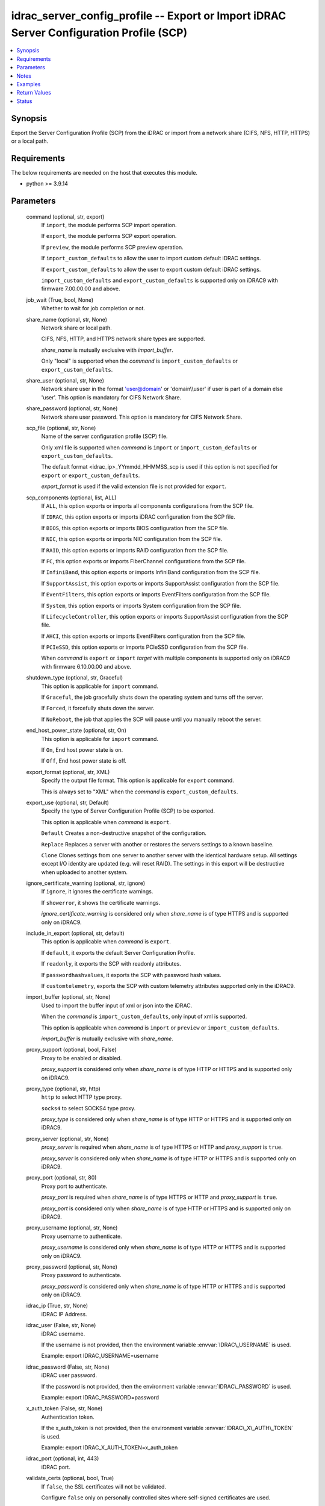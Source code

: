.. _idrac_server_config_profile_module:


idrac_server_config_profile -- Export or Import iDRAC Server Configuration Profile (SCP)
========================================================================================

.. contents::
   :local:
   :depth: 1


Synopsis
--------

Export the Server Configuration Profile (SCP) from the iDRAC or import from a network share (CIFS, NFS, HTTP, HTTPS) or a local path.



Requirements
------------
The below requirements are needed on the host that executes this module.

- python \>= 3.9.14



Parameters
----------

  command (optional, str, export)
    If \ :literal:`import`\ , the module performs SCP import operation.

    If \ :literal:`export`\ , the module performs SCP export operation.

    If \ :literal:`preview`\ , the module performs SCP preview operation.

    If \ :literal:`import\_custom\_defaults`\  to allow the user to import custom default iDRAC settings.

    If \ :literal:`export\_custom\_defaults`\  to allow the user to export custom default iDRAC settings.

    \ :literal:`import\_custom\_defaults`\  and \ :literal:`export\_custom\_defaults`\  is supported only on iDRAC9 with firmware 7.00.00.00 and above.


  job_wait (True, bool, None)
    Whether to wait for job completion or not.


  share_name (optional, str, None)
    Network share or local path.

    CIFS, NFS, HTTP, and HTTPS network share types are supported.

    \ :emphasis:`share\_name`\  is mutually exclusive with \ :emphasis:`import\_buffer`\ .

    Only "local" is supported when the \ :emphasis:`command`\  is \ :literal:`import\_custom\_defaults`\  or \ :literal:`export\_custom\_defaults`\ .


  share_user (optional, str, None)
    Network share user in the format 'user@domain' or 'domain\\\\user' if user is part of a domain else 'user'. This option is mandatory for CIFS Network Share.


  share_password (optional, str, None)
    Network share user password. This option is mandatory for CIFS Network Share.


  scp_file (optional, str, None)
    Name of the server configuration profile (SCP) file.

    Only xml file is supported when \ :emphasis:`command`\  is \ :literal:`import`\  or \ :literal:`import\_custom\_defaults`\  or \ :literal:`export\_custom\_defaults`\ .

    The default format \<idrac\_ip\>\_YYmmdd\_HHMMSS\_scp is used if this option is not specified for \ :literal:`export`\  or \ :literal:`export\_custom\_defaults`\ .

    \ :emphasis:`export\_format`\  is used if the valid extension file is not provided for \ :literal:`export`\ .


  scp_components (optional, list, ALL)
    If \ :literal:`ALL`\ , this option exports or imports all components configurations from the SCP file.

    If \ :literal:`IDRAC`\ , this option exports or imports iDRAC configuration from the SCP file.

    If \ :literal:`BIOS`\ , this option exports or imports BIOS configuration from the SCP file.

    If \ :literal:`NIC`\ , this option exports or imports NIC configuration from the SCP file.

    If \ :literal:`RAID`\ , this option exports or imports RAID configuration from the SCP file.

    If \ :literal:`FC`\ , this option exports or imports FiberChannel configurations from the SCP file.

    If \ :literal:`InfiniBand`\ , this option exports or imports InfiniBand configuration from the SCP file.

    If \ :literal:`SupportAssist`\ , this option exports or imports SupportAssist configuration from the SCP file.

    If \ :literal:`EventFilters`\ , this option exports or imports EventFilters configuration from the SCP file.

    If \ :literal:`System`\ , this option exports or imports System configuration from the SCP file.

    If \ :literal:`LifecycleController`\ , this option exports or imports SupportAssist configuration from the SCP file.

    If \ :literal:`AHCI`\ , this option exports or imports EventFilters configuration from the SCP file.

    If \ :literal:`PCIeSSD`\ , this option exports or imports PCIeSSD configuration from the SCP file.

    When \ :emphasis:`command`\  is \ :literal:`export`\  or \ :literal:`import`\  \ :emphasis:`target`\  with multiple components is supported only on iDRAC9 with firmware 6.10.00.00 and above.


  shutdown_type (optional, str, Graceful)
    This option is applicable for \ :literal:`import`\  command.

    If \ :literal:`Graceful`\ , the job gracefully shuts down the operating system and turns off the server.

    If \ :literal:`Forced`\ , it forcefully shuts down the server.

    If \ :literal:`NoReboot`\ , the job that applies the SCP will pause until you manually reboot the server.


  end_host_power_state (optional, str, On)
    This option is applicable for \ :literal:`import`\  command.

    If \ :literal:`On`\ , End host power state is on.

    If \ :literal:`Off`\ , End host power state is off.


  export_format (optional, str, XML)
    Specify the output file format. This option is applicable for \ :literal:`export`\  command.

    This is always set to "XML" when the  \ :emphasis:`command`\  is \ :literal:`export\_custom\_defaults`\ .


  export_use (optional, str, Default)
    Specify the type of Server Configuration Profile (SCP) to be exported.

    This option is applicable when \ :emphasis:`command`\  is \ :literal:`export`\ .

    \ :literal:`Default`\  Creates a non-destructive snapshot of the configuration.

    \ :literal:`Replace`\  Replaces a server with another or restores the servers settings to a known baseline.

    \ :literal:`Clone`\  Clones settings from one server to another server with the identical hardware setup. All settings except I/O identity are updated (e.g. will reset RAID). The settings in this export will be destructive when uploaded to another system.


  ignore_certificate_warning (optional, str, ignore)
    If \ :literal:`ignore`\ , it ignores the certificate warnings.

    If \ :literal:`showerror`\ , it shows the certificate warnings.

    \ :emphasis:`ignore\_certificate\_warning`\  is considered only when \ :emphasis:`share\_name`\  is of type HTTPS and is supported only on iDRAC9.


  include_in_export (optional, str, default)
    This option is applicable when \ :emphasis:`command`\  is \ :literal:`export`\ .

    If \ :literal:`default`\ , it exports the default Server Configuration Profile.

    If \ :literal:`readonly`\ , it exports the SCP with readonly attributes.

    If \ :literal:`passwordhashvalues`\ , it exports the SCP with password hash values.

    If \ :literal:`customtelemetry`\ , exports the SCP with custom telemetry attributes supported only in the iDRAC9.


  import_buffer (optional, str, None)
    Used to import the buffer input of xml or json into the iDRAC.

    When the  \ :emphasis:`command`\  is \ :literal:`import\_custom\_defaults`\ , only input of xml is supported.

    This option is applicable when \ :emphasis:`command`\  is \ :literal:`import`\  or \ :literal:`preview`\  or \ :literal:`import\_custom\_defaults`\ .

    \ :emphasis:`import\_buffer`\  is mutually exclusive with \ :emphasis:`share\_name`\ .


  proxy_support (optional, bool, False)
    Proxy to be enabled or disabled.

    \ :emphasis:`proxy\_support`\  is considered only when \ :emphasis:`share\_name`\  is of type HTTP or HTTPS and is supported only on iDRAC9.


  proxy_type (optional, str, http)
    \ :literal:`http`\  to select HTTP type proxy.

    \ :literal:`socks4`\  to select SOCKS4 type proxy.

    \ :emphasis:`proxy\_type`\  is considered only when \ :emphasis:`share\_name`\  is of type HTTP or HTTPS and is supported only on iDRAC9.


  proxy_server (optional, str, None)
    \ :emphasis:`proxy\_server`\  is required when \ :emphasis:`share\_name`\  is of type HTTPS or HTTP and \ :emphasis:`proxy\_support`\  is \ :literal:`true`\ .

    \ :emphasis:`proxy\_server`\  is considered only when \ :emphasis:`share\_name`\  is of type HTTP or HTTPS and is supported only on iDRAC9.


  proxy_port (optional, str, 80)
    Proxy port to authenticate.

    \ :emphasis:`proxy\_port`\  is required when \ :emphasis:`share\_name`\  is of type HTTPS or HTTP and \ :emphasis:`proxy\_support`\  is \ :literal:`true`\ .

    \ :emphasis:`proxy\_port`\  is considered only when \ :emphasis:`share\_name`\  is of type HTTP or HTTPS and is supported only on iDRAC9.


  proxy_username (optional, str, None)
    Proxy username to authenticate.

    \ :emphasis:`proxy\_username`\  is considered only when \ :emphasis:`share\_name`\  is of type HTTP or HTTPS and is supported only on iDRAC9.


  proxy_password (optional, str, None)
    Proxy password to authenticate.

    \ :emphasis:`proxy\_password`\  is considered only when \ :emphasis:`share\_name`\  is of type HTTP or HTTPS and is supported only on iDRAC9.


  idrac_ip (True, str, None)
    iDRAC IP Address.


  idrac_user (False, str, None)
    iDRAC username.

    If the username is not provided, then the environment variable \ :envvar:`IDRAC\_USERNAME`\  is used.

    Example: export IDRAC\_USERNAME=username


  idrac_password (False, str, None)
    iDRAC user password.

    If the password is not provided, then the environment variable \ :envvar:`IDRAC\_PASSWORD`\  is used.

    Example: export IDRAC\_PASSWORD=password


  x_auth_token (False, str, None)
    Authentication token.

    If the x\_auth\_token is not provided, then the environment variable \ :envvar:`IDRAC\_X\_AUTH\_TOKEN`\  is used.

    Example: export IDRAC\_X\_AUTH\_TOKEN=x\_auth\_token


  idrac_port (optional, int, 443)
    iDRAC port.


  validate_certs (optional, bool, True)
    If \ :literal:`false`\ , the SSL certificates will not be validated.

    Configure \ :literal:`false`\  only on personally controlled sites where self-signed certificates are used.

    Prior to collection version \ :literal:`5.0.0`\ , the \ :emphasis:`validate\_certs`\  is \ :literal:`false`\  by default.


  ca_path (optional, path, None)
    The Privacy Enhanced Mail (PEM) file that contains a CA certificate to be used for the validation.


  timeout (optional, int, 30)
    The socket level timeout in seconds.





Notes
-----

.. note::
   - This module requires 'Administrator' privilege for \ :emphasis:`idrac\_user`\ .
   - Run this module from a system that has direct access to Dell iDRAC.
   - This module supports \ :literal:`check\_mode`\ .
   - To import Server Configuration Profile (SCP) on the iDRAC8-based servers, the servers must have iDRAC Enterprise license or later.
   - For \ :literal:`import`\  operation, \ :literal:`check\_mode`\  is supported only when \ :emphasis:`target`\  is \ :literal:`ALL`\ .
   - This module supports IPv4 and IPv6 addresses.




Examples
--------

.. code-block:: yaml+jinja

    
    ---
    - name: Export SCP with IDRAC components in JSON format to a local path
      dellemc.openmanage.idrac_server_config_profile:
        idrac_ip: "192.168.0.1"
        idrac_user: "user_name"
        idrac_password: "user_password"
        ca_path: "/path/to/ca_cert.pem"
        share_name: "/scp_folder"
        scp_components:
          - IDRAC
        scp_file: example_file
        export_format: JSON
        export_use: Clone
        job_wait: true

    - name: Import SCP with IDRAC components in JSON format from a local path
      dellemc.openmanage.idrac_server_config_profile:
        idrac_ip: "192.168.0.1"
        idrac_user: "user_name"
        idrac_password: "user_password"
        ca_path: "/path/to/ca_cert.pem"
        share_name: "/scp_folder"
        command: import
        scp_components:
          - IDRAC
        scp_file: example_file.json
        shutdown_type: Graceful
        end_host_power_state: "On"
        job_wait: false

    - name: Export SCP with BIOS components in XML format to a NFS share path with auto-generated file name
      dellemc.openmanage.idrac_server_config_profile:
        idrac_ip: "192.168.0.1"
        idrac_user: "user_name"
        idrac_password: "user_password"
        ca_path: "/path/to/ca_cert.pem"
        share_name: "192.168.0.2:/share"
        scp_components:
          - BIOS
        export_format: XML
        export_use: Default
        job_wait: true

    - name: Import SCP with BIOS components in XML format from a NFS share path
      dellemc.openmanage.idrac_server_config_profile:
        idrac_ip: "192.168.0.1"
        idrac_user: "user_name"
        idrac_password: "user_password"
        ca_path: "/path/to/ca_cert.pem"
        share_name: "192.168.0.2:/share"
        command: import
        scp_components:
          - BIOS
        scp_file: 192.168.0.1_20210618_162856.xml
        shutdown_type: NoReboot
        end_host_power_state: "Off"
        job_wait: false

    - name: Export SCP with RAID components in XML format to a CIFS share path with share user domain name
      dellemc.openmanage.idrac_server_config_profile:
        idrac_ip: "192.168.0.1"
        idrac_user: "user_name"
        idrac_password: "user_password"
        ca_path: "/path/to/ca_cert.pem"
        share_name: "\\\\192.168.0.2\\share"
        share_user: share_username@domain
        share_password: share_password
        scp_file: example_file.xml
        scp_components:
          - RAID
        export_format: XML
        export_use: Default
        job_wait: true

    - name: Import SCP with RAID components in XML format from a CIFS share path
      dellemc.openmanage.idrac_server_config_profile:
        idrac_ip: "192.168.0.1"
        idrac_user: "user_name"
        idrac_password: "user_password"
        ca_path: "/path/to/ca_cert.pem"
        share_name: "\\\\192.168.0.2\\share"
        share_user: share_username
        share_password: share_password
        command: import
        scp_components:
          - RAID
        scp_file: example_file.xml
        shutdown_type: Forced
        end_host_power_state: "On"
        job_wait: true

    - name: Export SCP with ALL components in JSON format to a HTTP share path
      dellemc.openmanage.idrac_server_config_profile:
        idrac_ip: "192.168.0.1"
        idrac_user: "user_name"
        idrac_password: "user_password"
        ca_path: "/path/to/ca_cert.pem"
        share_name: "http://192.168.0.3/share"
        share_user: share_username
        share_password: share_password
        scp_file: example_file.json
        scp_components:
          - ALL
        export_format: JSON
        job_wait: false

    - name: Import SCP with ALL components in JSON format from a HTTP share path
      dellemc.openmanage.idrac_server_config_profile:
        idrac_ip: "192.168.0.1"
        idrac_user: "user_name"
        idrac_password: "user_password"
        ca_path: "/path/to/ca_cert.pem"
        command: import
        share_name: "http://192.168.0.3/share"
        share_user: share_username
        share_password: share_password
        scp_file: example_file.json
        shutdown_type: Graceful
        end_host_power_state: "On"
        job_wait: true

    - name: Export SCP with ALL components in XML format to a HTTPS share path without SCP file name
      dellemc.openmanage.idrac_server_config_profile:
        idrac_ip: "192.168.0.1"
        idrac_user: "user_name"
        idrac_password: "user_password"
        ca_path: "/path/to/ca_cert.pem"
        share_name: "https://192.168.0.4/share"
        share_user: share_username
        share_password: share_password
        scp_components:
          - ALL
        export_format: XML
        export_use: Replace
        job_wait: true

    - name: Import SCP with ALL components in XML format from a HTTPS share path
      dellemc.openmanage.idrac_server_config_profile:
        idrac_ip: "192.168.0.1"
        idrac_user: "user_name"
        idrac_password: "user_password"
        ca_path: "/path/to/ca_cert.pem"
        command: import
        share_name: "https://192.168.0.4/share"
        share_user: share_username
        share_password: share_password
        scp_file: 192.168.0.1_20160618_164647.xml
        shutdown_type: Graceful
        end_host_power_state: "On"
        job_wait: false

    - name: Preview SCP with IDRAC components in XML format from a CIFS share path
      dellemc.openmanage.idrac_server_config_profile:
        idrac_ip: "{{ idrac_ip }}"
        idrac_user: "{{ idrac_user }}"
        idrac_password: "{{ idrac_password }}"
        ca_path: "/path/to/ca_cert.pem"
        share_name: "\\\\192.168.0.2\\share"
        share_user: share_username
        share_password: share_password
        command: preview
        scp_components:
          - ALL
        scp_file: example_file.xml
        job_wait: true

    - name: Preview SCP with IDRAC components in JSON format from a NFS share path
      dellemc.openmanage.idrac_server_config_profile:
        idrac_ip: "{{ idrac_ip }}"
        idrac_user: "{{ idrac_user }}"
        idrac_password: "{{ idrac_password }}"
        ca_path: "/path/to/ca_cert.pem"
        share_name: "192.168.0.2:/share"
        command: preview
        scp_components:
          - IDRAC
        scp_file: example_file.xml
        job_wait: true

    - name: Preview SCP with IDRAC components in XML format from a HTTP share path
      dellemc.openmanage.idrac_server_config_profile:
        idrac_ip: "{{ idrac_ip }}"
        idrac_user: "{{ idrac_user }}"
        idrac_password: "{{ idrac_password }}"
        ca_path: "/path/to/ca_cert.pem"
        share_name: "http://192.168.0.1/http-share"
        share_user: share_username
        share_password: share_password
        command: preview
        scp_components:
          - ALL
        scp_file: example_file.xml
        job_wait: true

    - name: Preview SCP with IDRAC components in XML format from a local path
      dellemc.openmanage.idrac_server_config_profile:
        idrac_ip: "{{ idrac_ip }}"
        idrac_user: "{{ idrac_user }}"
        idrac_password: "{{ idrac_password }}"
        ca_path: "/path/to/ca_cert.pem"
        share_name: "/scp_folder"
        command: preview
        scp_components:
          - IDRAC
        scp_file: example_file.json
        job_wait: false

    - name: Import SCP with IDRAC components in XML format from the XML content.
      dellemc.openmanage.idrac_server_config_profile:
        idrac_ip: "{{ idrac_ip }}"
        idrac_user: "{{ idrac_user }}"
        idrac_password: "{{ idrac_password }}"
        ca_path: "/path/to/ca_cert.pem"
        command: import
        scp_components:
          - IDRAC
        job_wait: true
        import_buffer: "<SystemConfiguration><Component FQDD='iDRAC.Embedded.1'><Attribute Name='IPMILan.1#Enable'>
          Disabled</Attribute></Component></SystemConfiguration>"

    - name: Export SCP with ALL components in XML format using HTTP proxy.
      dellemc.openmanage.idrac_server_config_profile:
        idrac_ip: "{{ idrac_ip }}"
        idrac_user: "{{ idrac_user }}"
        idrac_password: "{{ idrac_password }}"
        ca_path: "/path/to/ca_cert.pem"
        scp_components:
          - ALL
        share_name: "http://192.168.0.1/http-share"
        proxy_support: true
        proxy_server: 192.168.0.5
        proxy_port: 8080
        proxy_username: proxy_username
        proxy_password: proxy_password
        proxy_type: http
        include_in_export: passwordhashvalues
        job_wait: true

    - name: Import SCP with IDRAC and BIOS components in XML format using SOCKS4 proxy
      dellemc.openmanage.idrac_server_config_profile:
        idrac_ip: "{{ idrac_ip }}"
        idrac_user: "{{ idrac_user }}"
        idrac_password: "{{ idrac_password }}"
        ca_path: "/path/to/ca_cert.pem"
        command: import
        scp_components:
          - IDRAC
          - BIOS
        share_name: "https://192.168.0.1/http-share"
        proxy_support: true
        proxy_server: 192.168.0.6
        proxy_port: 8080
        proxy_type: socks4
        scp_file: filename.xml
        job_wait: true

    - name: Import SCP with IDRAC components in JSON format from the JSON content.
      dellemc.openmanage.idrac_server_config_profile:
        idrac_ip: "{{ idrac_ip }}"
        idrac_user: "{{ idrac_user }}"
        idrac_password: "{{ idrac_password }}"
        ca_path: "/path/to/ca_cert.pem"
        command: import
        scp_components:
          - IDRAC
        job_wait: true
        import_buffer: "{\"SystemConfiguration\": {\"Components\": [{\"FQDD\": \"iDRAC.Embedded.1\",\"Attributes\":
          [{\"Name\": \"SNMP.1#AgentCommunity\",\"Value\": \"public1\"}]}]}}"

    - name: Export custom default
      dellemc.openmanage.idrac_server_config_profile:
        idrac_ip: "192.168.0.1"
        idrac_user: "user_name"
        idrac_password: "user_password"
        ca_path: "/path/to/ca_cert.pem"
        share_name: "/scp_folder"
        command: export_custom_defaults
        scp_file: example_file

    - name: Import custom default
      dellemc.openmanage.idrac_server_config_profile:
        idrac_ip: "192.168.0.1"
        idrac_user: "user_name"
        idrac_password: "user_password"
        ca_path: "/path/to/ca_cert.pem"
        share_name: "/scp_folder"
        command: import_custom_defaults
        scp_file: example_file.xml

    - name: Import custom default using buffer
      dellemc.openmanage.idrac_server_config_profile:
        idrac_ip: "192.168.0.1"
        idrac_user: "user_name"
        idrac_password: "user_password"
        ca_path: "/path/to/ca_cert.pem"
        command: import_custom_defaults
        import_buffer: "<SystemConfiguration><Component FQDD='iDRAC.Embedded.1'><Attribute Name='IPMILan.1#Enable'>Disabled</Attribute>
                      </Component></SystemConfiguration>"



Return Values
-------------

msg (always, str, Successfully imported the Server Configuration Profile)
  Status of the import or export SCP job.


scp_status (success, dict, {'Id': 'JID_XXXXXXXXX', 'JobState': 'Completed', 'JobType': 'ImportConfiguration', 'Message': 'Successfully imported and applied Server Configuration Profile.', 'MessageArgs': [], 'MessageId': 'XXX123', 'Name': 'Import Configuration', 'PercentComplete': 100, 'StartTime': 'TIME_NOW', 'Status': 'Success', 'TargetSettingsURI': None, 'retval': True})
  SCP operation job and progress details from the iDRAC.


error_info (on HTTP error, dict, {'error': {'code': 'Base.1.0.GeneralError', 'message': 'A general error has occurred. See ExtendedInfo for more information.', '@Message.ExtendedInfo': [{'MessageId': 'GEN1234', 'RelatedProperties': [], 'Message': 'Unable to process the request because an error occurred.', 'MessageArgs': [], 'Severity': 'Critical', 'Resolution': 'Retry the operation. If the issue persists, contact your system administrator.'}]}})
  Details of the HTTP Error.





Status
------





Authors
~~~~~~~

- Jagadeesh N V(@jagadeeshnv)
- Felix Stephen (@felixs88)
- Jennifer John (@Jennifer-John)
- Shivam Sharma (@ShivamSh3)

